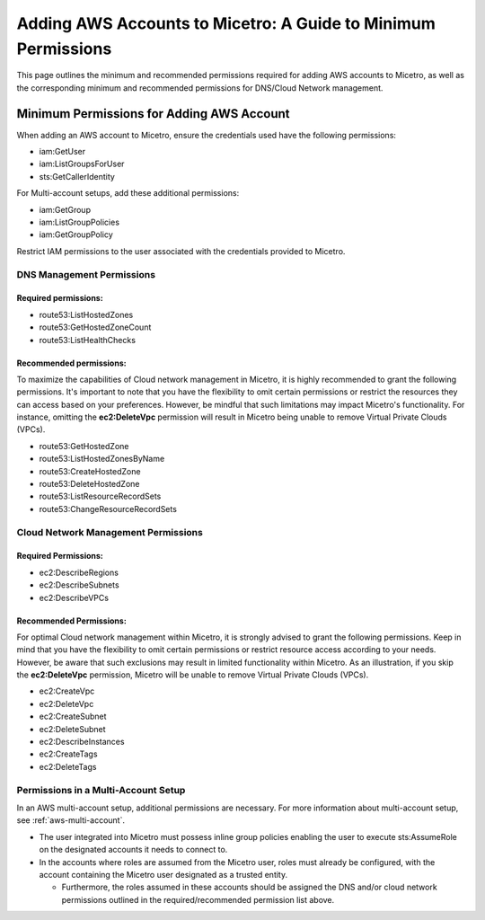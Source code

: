 .. meta::
   :description: A principle of least privilege approach to adding AWS accounts to Micetro
   :keywords: Micetro credentials, AWS management console, Micetro by Men&Mice, 

.. _aws-minimum-permissions:

Adding AWS Accounts to Micetro: A Guide to Minimum Permissions
===============================================================
This page outlines the minimum and recommended permissions required for adding AWS accounts to Micetro, as well as the corresponding minimum and recommended permissions for DNS/Cloud Network management.

Minimum Permissions for Adding AWS Account
-------------------------------------------
When adding an AWS account to Micetro, ensure the credentials used have the following permissions:

* iam:GetUser
* iam:ListGroupsForUser
* sts:GetCallerIdentity

For Multi-account setups, add these additional permissions:

* iam:GetGroup
* iam:ListGroupPolicies
* iam:GetGroupPolicy

Restrict IAM permissions to the user associated with the credentials provided to Micetro.

DNS Management Permissions
^^^^^^^^^^^^^^^^^^^^^^^^^^
Required permissions:
"""""""""""""""""""""
* route53:ListHostedZones
* route53:GetHostedZoneCount
* route53:ListHealthChecks

Recommended permissions:
""""""""""""""""""""""""
To maximize the capabilities of Cloud network management in Micetro, it is highly recommended to grant the following permissions. It's important to note that you have the flexibility to omit certain permissions or restrict the resources they can access based on your preferences. However, be mindful that such limitations may impact Micetro's functionality. For instance, omitting the **ec2:DeleteVpc** permission will result in Micetro being unable to remove Virtual Private Clouds (VPCs).

* route53:GetHostedZone
* route53:ListHostedZonesByName
* route53:CreateHostedZone
* route53:DeleteHostedZone
* route53:ListResourceRecordSets
* route53:ChangeResourceRecordSets

Cloud Network Management Permissions
^^^^^^^^^^^^^^^^^^^^^^^^^^^^^^^^^^^^
Required Permissions:
"""""""""""""""""""""
  
* ec2:DescribeRegions
* ec2:DescribeSubnets
* ec2:DescribeVPCs

Recommended Permissions:
""""""""""""""""""""""""
For optimal Cloud network management within Micetro, it is strongly advised to grant the following permissions. Keep in mind that you have the flexibility to omit certain permissions or restrict resource access according to your needs. However, be aware that such exclusions may result in limited functionality within Micetro. As an illustration, if you skip the **ec2:DeleteVpc** permission, Micetro will be unable to remove Virtual Private Clouds (VPCs).

* ec2:CreateVpc
* ec2:DeleteVpc
* ec2:CreateSubnet
* ec2:DeleteSubnet
* ec2:DescribeInstances
* ec2:CreateTags
* ec2:DeleteTags

Permissions in a Multi-Account Setup
^^^^^^^^^^^^^^^^^^^^^^^^^^^^^^^^^^^^
In an AWS multi-account setup, additional permissions are necessary. For more information about multi-account setup, see :ref:`aws-multi-account`.

* The user integrated into Micetro must possess inline group policies enabling the user to execute sts:AssumeRole on the designated accounts it needs to connect to.

* In the accounts where roles are assumed from the Micetro user, roles must already be configured, with the account containing the Micetro user designated as a trusted entity.

  * Furthermore, the roles assumed in these accounts should be assigned the DNS and/or cloud network permissions outlined in the required/recommended permission list above.
